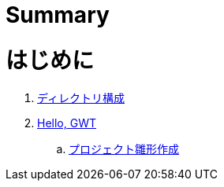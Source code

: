 = Summary

= はじめに
. link:ch01hellogwt/basic-structure.adoc[ディレクトリ構成]
. link:ch01hellogwt/README.adoc[Hello, GWT]
.. link:ch01hellogwt/generate-project.adoc[プロジェクト雛形作成]
